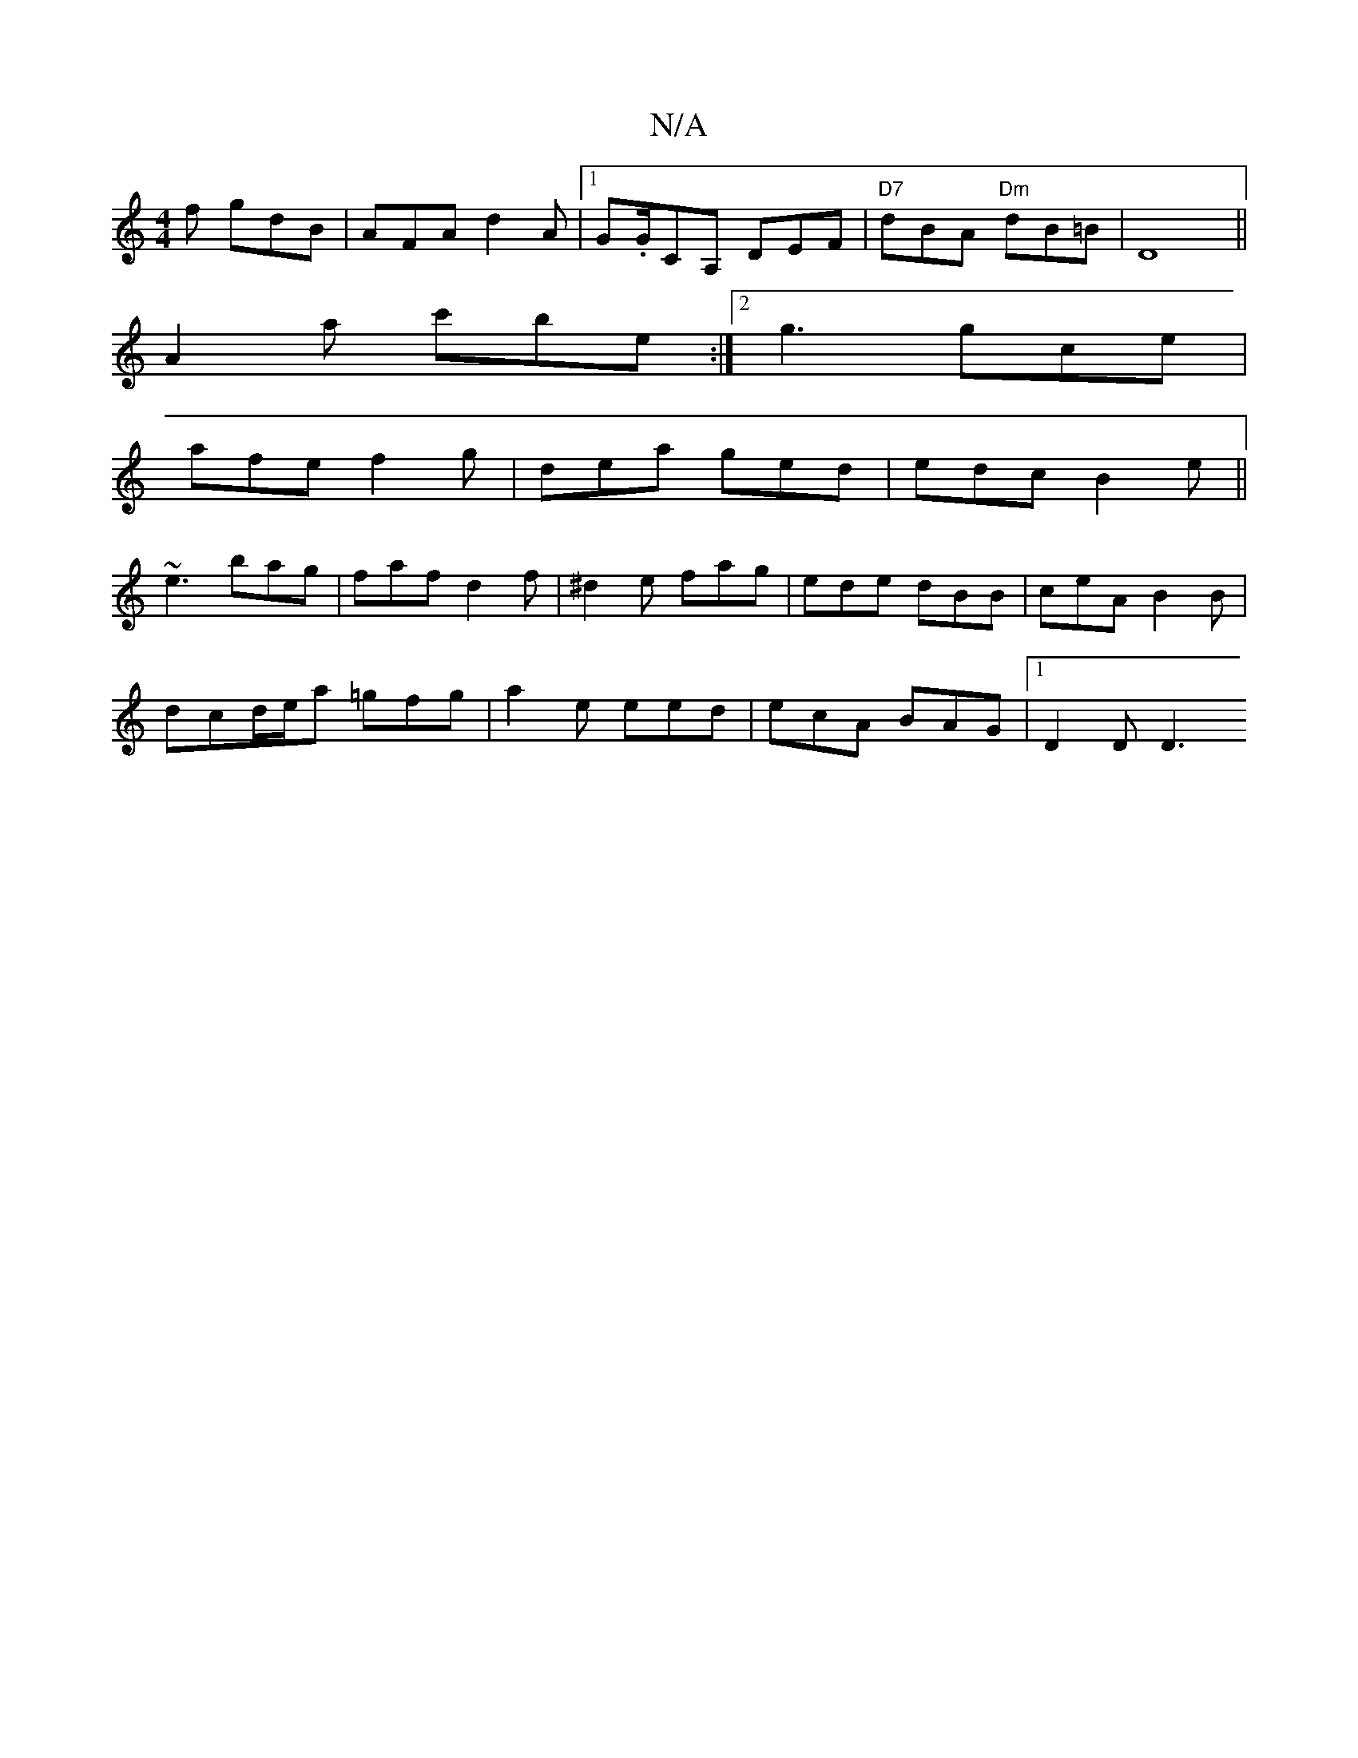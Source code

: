 X:1
T:N/A
M:4/4
R:N/A
K:Cmajor
2f gdB |AFA d2A |1 G.G/CA, DEF | "D7"dBA "Dm"dB=B|D8||
A2a c'be :|2 g3 gce |
afe  f2g | dea ged | edc B2e||
~e3 bag | faf d2f | ^d2e fag | ede dBB | ceA B2B |
dcd/e/a =gfg |a2e eed | ecA BAG |1 D2D D3